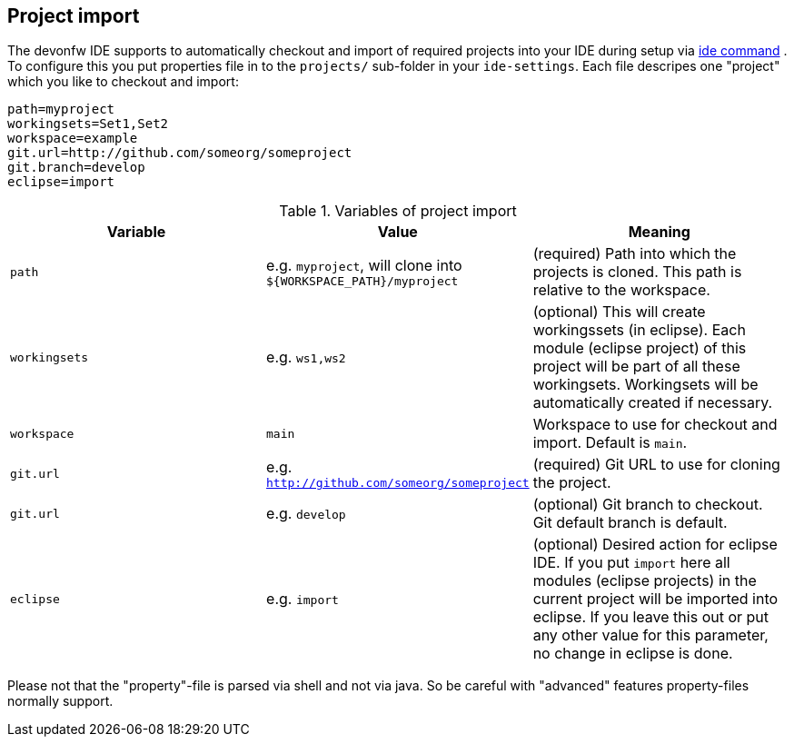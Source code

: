 == Project import

The devonfw IDE supports to automatically checkout and import of required projects into your IDE during setup via link:ide.asciidoc[ide command]  . To configure this you put properties file in to the `projects/` sub-folder in your `ide-settings`. Each file descripes one "project" which you like to checkout and import:

----
path=myproject
workingsets=Set1,Set2
workspace=example
git.url=http://github.com/someorg/someproject
git.branch=develop
eclipse=import
----

.Variables of project import
[options="header"]
|===
|*Variable*|*Value*|*Meaning*
|`path`|e.g. `myproject`, will clone into `${WORKSPACE_PATH}/myproject`|(required) Path into which the projects is cloned. This path is relative to the workspace.
|`workingsets`|e.g. `ws1,ws2`|(optional) This will create workingssets (in eclipse). Each module (eclipse project) of this project will be part of all these workingsets. Workingsets will be automatically created if necessary.
|`workspace`|`main`|Workspace to use for checkout and import. Default is `main`.
|`git.url`|e.g. `http://github.com/someorg/someproject`|(required) Git URL to use for cloning the project.
|`git.url`|e.g. `develop`|(optional) Git branch to checkout. Git default branch is default.
|`eclipse`|e.g. `import`|(optional) Desired action for eclipse IDE. If you put `import` here all modules (eclipse projects) in the current project will be imported into eclipse. If you leave this out or put any other value for this parameter, no change in eclipse is done.
|===

Please not that the "property"-file is parsed via shell and not via java. So be careful with "advanced" features property-files normally support.